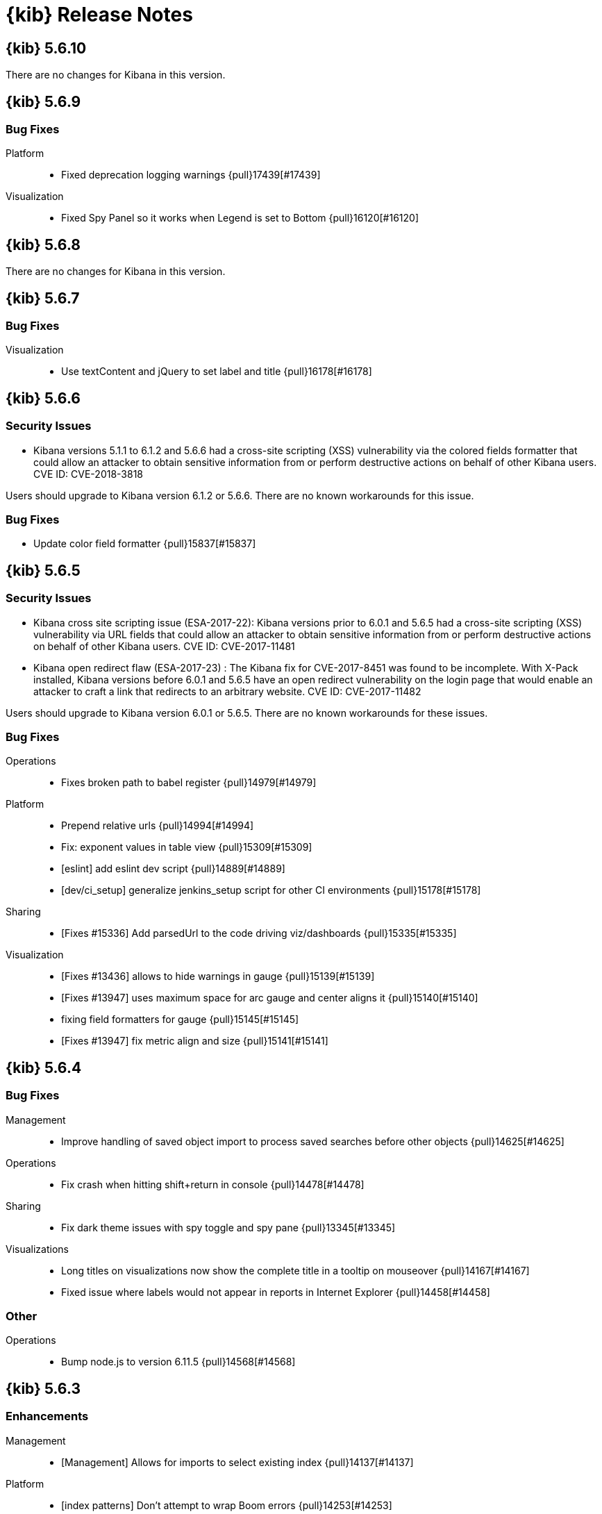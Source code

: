 [[release-notes]]
= {kib} Release Notes

[partintro]
--
// To add a release, copy and paste the template text
// and add a link to the new section. Note that release subheads must
// be floated and sections cannot be empty.

// Use these for links to issue and pulls. Note issues and pulls redirect one to
// each other on Github, so don't worry too much on using the right prefix.
:issue: https://github.com/elastic/kibana/issues/
:pull: https://github.com/elastic/kibana/pull/

This section summarizes the changes in each release.

* <<release-notes-5.6.10>>
* <<release-notes-5.6.9>>
* <<release-notes-5.6.8>>
* <<release-notes-5.6.7>>
* <<release-notes-5.6.6>>
* <<release-notes-5.6.5>>
* <<release-notes-5.6.4>>
* <<release-notes-5.6.3>>
* <<release-notes-5.6.2>>
* <<release-notes-5.6.1>>
* <<release-notes-5.6.0>>
* <<release-notes-5.5.3>>
* <<release-notes-5.5.2>>
* <<release-notes-5.5.1>>
* <<release-notes-5.5.0>>
* <<release-notes-5.4.3>>
* <<release-notes-5.4.2>>
* <<release-notes-5.4.1>>
* <<release-notes-5.4.0>>
* <<release-notes-5.3.3>>
* <<release-notes-5.3.2>>
* <<release-notes-5.3.1>>
* <<release-notes-5.3.0>>
* <<release-notes-5.2.2>>
* <<release-notes-5.2.1>>
* <<release-notes-5.2.0>>
* <<release-notes-5.1.2>>
* <<release-notes-5.1.1>>
* <<release-notes-5.1.0>>
* <<release-notes-5.0.2>>
* <<release-notes-5.0.1>>
* <<release-notes-5.0.0>>

--

////
// To add a release, copy and paste the following text,  uncomment the relevant
// sections, and add a link to the new section in the list of releases at the
// top of the page. Note that release subheads must be floated and sections
// cannot be empty.
// TEMPLATE:

// [[release-notes-n.n.n]]
// == {kib} n.n.n

//[float]
//[[breaking-n.n.n]]
//=== Breaking Changes

//[float]
//=== Breaking Java Changes

//[float]
//=== Deprecations

//[float]
//=== New Features

//[float]
//=== Enhancements

//[float]
//=== Bug Fixes

//[float]
//=== Regressions

//[float]
//=== Known Issues
////

[[release-notes-5.6.10]]
== {kib} 5.6.10

There are no changes for Kibana in this version.

//[float]
//[[breaking-5.6.8]]
//=== Breaking Changes

//[float]
//=== Breaking Java Changes

//[float]
//=== Deprecations

//[float]
//=== New Features

//[float]
//=== Enhancements

//[float]
//=== Bug Fixes

//[float]
//=== Regressions

//[float]
//=== Known Issues


[[release-notes-5.6.9]]
== {kib} 5.6.9

//[float]
//[[breaking-5.6.9]]
//=== Breaking Changes

//[float]
//=== Breaking Java Changes

//[float]
//=== Deprecations

//[float]
//=== New Features

//[float]
//=== Enhancements

[float]
=== Bug Fixes

Platform::
* Fixed deprecation logging warnings {pull}17439[#17439]

Visualization::
* Fixed Spy Panel so it works when Legend is set to Bottom {pull}16120[#16120]

//[float]
//=== Regressions

//[float]
//=== Known Issues

[[release-notes-5.6.8]]
== {kib} 5.6.8

There are no changes for Kibana in this version.

//[float]
//[[breaking-5.6.8]]
//=== Breaking Changes

//[float]
//=== Breaking Java Changes

//[float]
//=== Deprecations

//[float]
//=== New Features

//[float]
//=== Enhancements

//[float]
//=== Bug Fixes

//[float]
//=== Regressions

//[float]
//=== Known Issues

[[release-notes-5.6.7]]
== {kib} 5.6.7

//[float]
//[[breaking-5.6.7]]
//=== Breaking Changes

//[float]
//=== Breaking Java Changes

//[float]
//=== Deprecations

//[float]
//=== New Features

//[float]
//=== Enhancements

[float]
=== Bug Fixes

Visualization::
* Use textContent and jQuery to set label and title {pull}16178[#16178]

//[float]
//=== Regressions

//[float]
//=== Known Issues

[[release-notes-5.6.6]]
== {kib} 5.6.6

//[float]
//[[breaking-5.6.6]]
//=== Breaking Changes

//[float]
//=== Breaking Java Changes

//[float]
//=== Deprecations

//[float]
//=== New Features

[float]
[[security-5.6.6]]
=== Security Issues
* Kibana versions 5.1.1 to 6.1.2 and 5.6.6 had a cross-site scripting (XSS) vulnerability via the colored fields formatter that could allow an attacker to obtain sensitive information from or perform destructive actions on behalf of other Kibana users. CVE ID: CVE-2018-3818

Users should upgrade to Kibana version 6.1.2 or 5.6.6. There are no known workarounds for this issue.

//[float]
//=== Enhancements

[float]
=== Bug Fixes

* Update color field formatter {pull}15837[#15837]

//[float]
//=== Regressions

//[float]
//=== Known Issues

[[release-notes-5.6.5]]
== {kib} 5.6.5

//[float]
//[[breaking-5.6.5]]
//=== Breaking Changes

//[float]
//=== Breaking Java Changes

//[float]
//=== Deprecations

//[float]
//=== New Features

[float]
[[security-5.6.5]]
=== Security Issues

* ​Kibana cross site scripting issue (ESA-2017-22): Kibana versions prior to 6.0.1 and 5.6.5 had a cross-site scripting (XSS) vulnerability via URL fields that could allow an attacker to obtain sensitive information from or perform destructive actions on behalf of other Kibana users. CVE ID: CVE-2017-11481
* Kibana open redirect flaw (ESA-2017-23) : The Kibana fix for CVE-2017-8451 was found to be incomplete. With X-Pack installed, Kibana versions before 6.0.1 and 5.6.5 have an open redirect vulnerability on the login page that would enable an attacker to craft a link that redirects to an arbitrary website. CVE ID: CVE-2017-11482

Users should upgrade to Kibana version 6.0.1 or 5.6.5. There are no known workarounds for these issues.

//[float]
//=== Enhancements

[float]
=== Bug Fixes

Operations::
* Fixes broken path to babel register {pull}14979[#14979]

Platform::
* Prepend relative urls {pull}14994[#14994]
* Fix: exponent values in table view {pull}15309[#15309]
* [eslint] add eslint dev script {pull}14889[#14889]
* [dev/ci_setup] generalize jenkins_setup script for other CI environments {pull}15178[#15178]

Sharing::
* [Fixes #15336] Add parsedUrl to the code driving viz/dashboards {pull}15335[#15335]

Visualization::
* [Fixes #13436] allows to hide warnings in gauge {pull}15139[#15139]
* [Fixes #13947] uses maximum space for arc gauge and center aligns it {pull}15140[#15140]
* fixing field formatters for gauge {pull}15145[#15145]
* [Fixes #13947] fix metric align and size {pull}15141[#15141]

//[float]
//=== Regressions

//[float]
//=== Known Issues

[[release-notes-5.6.4]]
== {kib} 5.6.4

//[float]
//[[breaking-5.6.4]]
//=== Breaking Changes

//[float]
//=== Breaking Java Changes

//[float]
//=== Deprecations

//[float]
//=== New Features

//[float]
//=== Enhancements

[float]
=== Bug Fixes

Management::
* Improve handling of saved object import to process saved searches before other objects {pull}14625[#14625]

Operations::
* Fix crash when hitting shift+return in console {pull}14478[#14478]

Sharing::
* Fix dark theme issues with spy toggle and spy pane {pull}13345[#13345]

Visualizations::
* Long titles on visualizations now show the complete title in a tooltip on mouseover {pull}14167[#14167]
* Fixed issue where labels would not appear in reports in Internet Explorer {pull}14458[#14458]

//[float]
//=== Regressions

//[float]
//=== Known Issues

[float]
=== Other

Operations::
* Bump node.js to version 6.11.5 {pull}14568[#14568]

[[release-notes-5.6.3]]
== {kib} 5.6.3

//[float]
//[[breaking-5.6.3]]
//=== Breaking Changes

//[float]
//=== Breaking Java Changes

//[float]
//=== Deprecations

//[float]
//=== New Features

[float]
=== Enhancements

Management::
* [Management] Allows for imports to select existing index {pull}14137[#14137]

Platform::
* [index patterns] Don't attempt to wrap Boom errors {pull}14253[#14253]
* [cli/dev] rely on commander for deduping argv {pull}14181[#14181]

Visualization::
* [TSVB] Remove field_stats calls from 5.6 for TSVB {pull}14152[#14152]

[float]
=== Bug Fixes

Management::
* [Fixes #14350] [Management] [5.6] Fix FF quirk with max width in the import saved object modal {pull}14362[#14362]
* [Fixes #14267] [index patterns] Fallback to id if title does not exist {pull}14302[#14302]

Sharing::
* [Fixes #13455] Avoid a wrapped retry and use exists instead of find, which will take up all the time allotted for the retry if it fails once {pull}13467[#13467]

Visualization::
* Fixes #14171 - Handle boom errors properly for vis data requests {pull}14174[#14174]
* [Fixes #13765] limit wait time for baselayer {pull}14047[#14047]

//[float]
//=== Regressions

//[float]
//=== Known Issues

[[release-notes-5.6.2]]
== {kib} 5.6.2

//[float]
//[[breaking-5.6.2]]
//=== Breaking Changes

//[float]
//=== Breaking Java Changes

//[float]
//=== Deprecations

//[float]
//=== New Features

//[float]
//=== Enhancements

[float]
=== Bug Fixes

Visualization::
* When upgrading metric visualizations from 5.4 to later versions, all style properties are now preserved {pull}13974[#13974]

//[float]
//=== Regressions

//[float]
//=== Known Issues

[[release-notes-5.6.1]]
== {kib} 5.6.1

Important Note::
* The 5.6.1 release of the Elastic Stack has an important fix for an issue
affecting users upgrading with indexes created in Elasticsearch 2.x and earlier
where Kibana becomes unavailable. We recommend that you upgrade to 5.6.1 to
avoid the issue. You can read the details of the problem and about mitigation
if you are already experiencing the issue in this https://discuss.elastic.co/t/upgrade-issue-with-elastic-stack-5-6-0-workaround-option-until-fix-is-available/100595[forum post]. If you are an Elastic Cloud user then Elastic Cloud support is working
to mitigate this issue for you.

//[float]
//[[breaking-5.6.1]]
//=== Breaking Changes

//[float]
//=== Breaking Java Changes

//[float]
//=== Deprecations

//[float]
//=== New Features

//[float]
//=== Enhancements

[float]
=== Bug Fixes

Operations::
* Sets update_all_types when setting mapping {pull}13991[#13991]

Visualization::
* Allow user to select any field for cardinality in filter ratio aggregation for TSVB {pull}13762[#13762]
* [Fix for #13648] [5.6] ensure vector layer combo box displays options {pull}13931[#13931]
  - The combobox for the vector layers in the Region Map Visualizations now correctly displays the available options.

//[float]
//=== Regressions

//[float]
//=== Known Issues

[[release-notes-5.6.0]]
== {kib} 5.6.0

//[float]
//[[breaking-5.6.0]]
//=== Breaking Changes

//[float]
//=== Breaking Java Changes

//[float]
//=== Deprecations

//[float]
//=== New Features

[float]
=== Enhancements

Management::
* Uses SavedObjectsClient for UI Settings {pull}12747[#12747]
* [Management] Provide a way to fetch index pattern titles {pull}13030[#13030]
  - This PR adds another method to the indexPatterns service to fetch index patterns titles. Since the code was nearly identical to how index pattern ids are fetched, I decided to slightly refactor the function to accept a parameter for which property to fetch from the index pattern. I've updated all usages to the new approach.

Operations::
* Saved objects compatibility layer {pull}12648[#12648]
* [Fix for #10779] Support v6 mappings for saved objects import/export {pull}12792[#12792]
* [Fix for #11388] [5.x] Allow running Kibana against the next major version of Elasticsearch {pull}11803[#11803]
* [elasticsearch/migrateConfig] use server.savedObjectsClientFactory() {pull}12767[#12767]
* Adds bulk_get to SavedObjects {pull}12426[#12426]
* Uses SavedObjects API in Courier Saved Object {pull}12407[#12407]
* [elasticsearch] patch mappings that are missing types {pull}12783[#12783]

Platform::
* Use SavedObjectsClient for Courier Index Pattern {pull}12719[#12719]
* Use node instead of webpack config for jest {pull}12974[#12974]
* add api tag to api routes {pull}12948[#12948]
* Move Jest config to json {pull}12402[#12402]
* [Fix for #12669] ES Healthcheck v6 mapping compatibility {pull}12714[#12714]
* Configurable custom response headers for server {pull}13045[#13045]

Sharing::
* Uses SavedObjectsClient for Short URL Lookup {pull}12787[#12787]
* Use saved object client for saved_object_loader find function {pull}12083[#12083]

Visualization::
* Adding ability to configure grid for TSVB {pull}12385[#12385]
* Adding option for controlling if last bucket is dropped for TSVB {pull}12379[#12379]
  - This PR creates an option in "Panel Options" and the metric index pattern override to allow the user to control if the last bucket should be dropped. By default TSVB will drop the last bucket since most of the time it's incomplete. This also changes the method for dropping the last bucket to a more reliable method.
* Fixes #12602 - Change TSVB Fields API to use fieldCaps API {pull}12611[#12611]

[float]
=== Bug Fixes

Dev Tools::
* [Fix for #10677] Keep top line in view when resizing Console to avoid losing user context {pull}13695[#13695]

Discover::
* Fix call to suggestions API to correctly use index pattern title {pull}12917[#12917]
* [Fix for #12745] Handle booleans in filter editor {pull}13406[#13406]
* [Fix for #12416] Fix fixed-scroll on Discover page {pull}13516[#13516]
* [Fix for #12955] Improves dark theme support in the filter editor {pull}13522[#13522]
* [Fix for #13080] Fix blank index pattern selector in Discover {pull}13715[#13715]
* [Fix for #13486] Hide errors due to unsupported _field_stats api {pull}13670[#13670]

Management::
* Remove translations from management section {pull}13049[#13049]

Platform::
* Remove Version Check for Dashboard Import API {pull}12476[#12476]
* Toast Notification should handle connection failed {pull}12609[#12609]
* [Fix for #12933] [chrome/nav/lastUrl] do not track redirect routes {pull}13432[#13432]
  - When you navigate to a URL that Kibana doesn't recognize it tries to be helpful and send you to discover. At the same time it tries to remember the URL you were last using in each app and bring back where you left off when you come back. Unfortunately, these two features recently collided. If you somehow ended up at an unknown URL that looked like the URL for an app other than discover Kibana would get confused and remember the bad URL and immediately redirect you to discover. If you didn't give up right away you would probably try to go back to the app, but since it Kibana is trying to be helpful it would send you right back to the bad URL and then back to discover... Stupid right?! Well, it won't happen anymore!

Sharing::
* [Fix for #12600] Fix search issue on listing page + tests {pull}12618[#12618]
* [Fix for #12627] do not allow registration of undefined indexpatterns in dashboard state {pull}12684[#12684]

Visualization::
* Date histogram axis label not getting updated when time interval changes {pull}12950[#12950]
* Fixes #11721 - Fix bug with axis updating when data format is changed in TSVB {pull}12386[#12386]
  - Axes in the Time Series Visual Builder now correctly update when changing a data formatter.
* [Fix for #12866] Use devicePixelRatio to scale up and down canvas values in TSVB for Tooltip {pull}13565[#13565]
* [Fix for #9530] Don't declare empty properties in Timelion's bool query {pull}9573[#9573]
* [Fix for #11490] fix range agg label on heatmap y axis {pull}12754[#12754]
* [Fix for #12838] fix gauge field formatters {pull}12913[#12913]
  - metric/goal/gauge now correctly respect the fieldFormatters when multiple metrics are defined.
* don't hide metric if show labels is false {pull}13637[#13637]
  - goal/gauge show labels option should only hide the labels not the metric value
* [Fix for #13546] custom value axis title should not be overiden {pull}13639[#13639]
* [Fix for #12856, #13438] Fix/upgrade vis {pull}13659[#13659]
  - fixes issues with upgrading visualizations to 5.4/5.5/5.6
* [Fix for #12623, #13147, #12713] fix metric wrapping and legend {pull}13242[#13242]
  - metric visualization should wrap multiple metrics in multiple lines when horizontal space is not available
* ensure spy panel obscures underlying visualization {pull}12502[#12502]
* [Fix for #13267, #13517] fix available metric aggs {pull}13518[#13518]
* [Fix for #12693] Fixes #12693 - Fixing a spelling error in TSVB {pull}12695[#12695]
* [Fix for #13244] [visualize spy] Pull index title instead of id {pull}13254[#13254]
* [Fix for #13562] gauge/goal should not try to display negative values {pull}13638[#13638]
* [Fix for #13622] fix IE11 vislib error {pull}13830[#13830]
* use new staging server for catalogue manifest {pull}12521[#12521]

//[float]
//=== Regressions

//[float]
//=== Known Issues

[[release-notes-5.5.3]]
== {kib} 5.5.3

//[float]
//[[breaking-5.5.3]]
//=== Breaking Changes

//[float]
//=== Breaking Java Changes

//[float]
//=== Deprecations

//[float]
//=== New Features

//[float]
//=== Enhancements

[float]
=== Bug Fixes

Visualization::
* [Fix for #13622] fix IE11 vislib error {pull}13830[#13830]
* don't hide metric if show labels is false {pull}13637[#13637]
  - goal/gauge show labels option should only hide the labels not the metric value
* [Fix for #12856, #13438] Fix/upgrade vis {pull}13659[#13659]
  - fixes issues with upgrading visualizations to 5.4/5.5/5.6
* [Fix for #12623, #13147, #12713] fix metric wrapping and legend {pull}13242[#13242]
  - metric visualization should wrap multiple metrics in multiple lines when horizontal space is not available
* [Fix for #13267, #13517] fix available metric aggs {pull}13518[#13518]

//[float]
//=== Regressions

//[float]
//=== Known Issues

[[release-notes-5.5.2]]
== {kib} 5.5.2

//[float]
//[[breaking-5.5.2]]
//=== Breaking Changes

//[float]
//=== Breaking Java Changes

//[float]
//=== Deprecations

//[float]
//=== New Features

[float]
[[security-5.5.2]]
=== Security Fixes
.Kibana markdown parser Cross Site Scripting (XSS) error (ESA-2017-16)


Kibana versions prior to 5.5.2 had a cross-site scripting (XSS) vulnerability in the markdown parser that could allow an attacker to obtain sensitive information from or perform destructive actions on behalf of other Kibana users.

Affected Versions: All prior to 5.5.2 and 4.6.6

Solutions and Mitigations:

Users should upgrade to Kibana version 5.5.2 or 4.6.6

.Reporting impersonation error (ESA-2017-17)


The Reporting feature in X-Pack in versions prior to 5.5.2 and standalone Reporting plugin versions versions prior to 2.4.6 had an impersonation vulnerability. A user with the reporting_user role could execute a report with the permissions of another reporting user, possibly gaining access to sensitive data.

Affected Versions: All prior to 5.5.2 and 2.4.6

Solutions and Mitigations:

Reporting users should upgrade to X-Pack version 5.5.2 or Reporting Plugin version 2.4.6. A mitigation for this issue is to remove the reporting_user role from any untrusted users of your Elastic Stack.

CVE ID: CVE-2017-8446

//[float]
//=== Enhancements

[float]
=== Bug Fixes

Discover::
* [Fix for #13365] Truncate long field names in filter editor {pull}13379[#13379]

Management::
* [Fix for #12728] Ensure conflicted fields can be searchable and/or aggregatable {pull}13070[#13070]

Visualization::
* [Fix for #13255] Ensure we are working with data-series to avoid tooltip errors {pull}13266[#13266]
* [Fix for #12724] by default metric should not define color {pull}12993[#12993]
* [Fix for #12391] in percentage mode tooltip should also show percentages {pull}13217[#13217]
  - Tooltips now correctly display the percentage-value in area charts where the Y-Axis is formatted in percentage mode.
* Use the customMetric's formatter for pipeline aggregations {pull}11933[#11933]
* [Fix for #12220] Should only fit on shapes that are part of the result {pull}12881[#12881]
  - When clicking the fit-data button in a Region Map, the map now zooms correctly to the relevant data instead of showing the entire layer.
* [Fix for #12172] Save layer setting in the region map UI {pull}12956[#12956]
  - The layer selection is now preserved in the UI dropdown when saving a Region Map.
* [Fix for #12189] Region map should respect saved center and zoom {pull}12883[#12883]
  - The location of the map is now stored correctly when saving a Region Map.
* [Fix for #12963] Exclude stacktrace from error response of Timelion backend {pull}12973[#12973]
  - the Timelion backend no longer includes the stacktrace as part of the server response. This stacktrace is now logged to the server console.

//[float]
//=== Regressions

[float]
=== Known Issues

.Visualization regression in Internet Explorer 11 causes fatal errors

A bug was introduced in Kibana version 5.5.2, when a user is using Internet Explorer 11
a full-page fatal error occurs when mousing over buckets in a bar or line chart. A
workaround for this issue is to use any of the other supported browsers until a fix is
released.

[[release-notes-5.5.1]]
== {kib} 5.5.1

//[float]
//[[breaking-5.5.1]]
//=== Breaking Changes

//[float]
//=== Breaking Java Changes

//[float]
//=== Deprecations

//[float]
//=== New Features

[float]
[[security-5.5.1]]
=== Security Fixes

Kibana Node.js security flaw ({security-ref}[ESA-2017-14] {pull}12776[#12776])::
The version of Node.js shipped in all versions of Kibana prior to 5.5.1
contains a Denial of Service flaw in it's HashTable random seed. This
flaw could allow a remote attacker to consume resources within Node.js
preventing Kibana from servicing requests.

[float]
=== Enhancements

Visualization::
* Display regionmap attribution {pull}12647[#12647]

[float]
=== Bug Fixes

Design::
* [Fix for #12738] [UI Framework] Update LocalNav layout to fix menu button hover state. {pull}12739[#12739]

Platform::
* Bump node.js to version 6.11.1 {pull}12776[#12776]
* [Fix for #10546] Update regex used to detect  IE for long length warnings {pull}12617[#12617]

Other::
* [Fix for #12692] Make filter editor suggestions opt-in {pull}12710[#12710]
* [Fix for #12627] do not allow registration of undefined indexpatterns in dashboard state {pull}12628[#12628]

Visualization::
* [Fix for #12645] fixing point series chart margins {pull}12663[#12663]
* [Fix for #11954] removing old point series defaults {pull}11958[#11958]

//[float]
//=== Regressions

//[float]
//=== Known Issues

[[release-notes-5.5.0]]
== {kib} 5.5.0

//[float]
//[[breaking-5.5.0]]
//=== Breaking Changes

//[float]
//=== Breaking Java Changes

//[float]
//=== Deprecations

//[float]
//=== New Features

[float]
=== Enhancements

Core::
* [IndexPatterns] Support cross cluster search {pull}11114[#11114]
  - Index Patterns can now point to indices from remote clusters when using Elasticsearch's cross cluster search feature. After setting it up in elasticsearch, just mention the remote cluster alias in the index name like so: remoteCluster:indexName.
* Import / Export API for Dashboards {pull}10858[#10858]
* Disable dynamic/Implement static mappings {pull}10638[#10638]
* Adds an API for managing saved objects {pull}11632[#11632]
* Rely on `kbn-xsrf` header for CSRF protection {pull}12547[#12547]

Dashboard::
* Introduce Clone feature in view mode {pull}10925[#10925]
  - Introducing the ability to easily clone dashboards in view mode.  Just click the new button in the top navigation, and enter in a new dashboard name.
* Update angular-bootstrap DatePicker with UI Framework classes. {pull}11378[#11378]
* Improve Dashboard screen-reader accessibility. {pull}11600[#11600]
* Improve accessibility of the Datepicker. {pull}11753[#11753]
* Add back dashboard descriptions {pull}11552[#11552]
  - In pre 5.0 versions of Kibana, we showed dashboard descriptions in theOpen listing, but the only place to edit or set them was in Saved Object Management. When we first introduced the new listing pages, we took out the dashboard description portion since the UI was pretty poor.  We've now added it back in, along with a more convenient place to add and edit the description for each dashboard.
* Hide the second toast when adding a new visualization straight from dashboard {pull}11621[#11621]
  - Previously using the Add new visualization button straight from dashboard caused two notifications to appear - one for successfully saving the visualization and one for successfully adding the visualization to the dashboard.  Two were unnecessary and since our notifications move elements around, we will now only show the notification about successfully saving the visualization.
* In case of a save error, use notify.error, not a full screen fatal page {pull}12381[#12381]

Design::
* Adding a warning button and making the notifier use it for warnings {pull}11829[#11829]
* [UI Framework] Apply elastic.co look and feel to UI Framework docs site. {pull}11174[#11174]
* [UI Framework] Add support for selects and secondary inputs to LocalNavSearch component of UI Framework. {pull}11287[#11287]
* [UI Framework] Add example of disabled kuiSelect. {pull}11345[#11345]
* [UI Framework] Add support for dark theme links. {pull}11344[#11344]
* [UI Framework] Add AssistedInput. {pull}11343[#11343]
* [UI Framework] Add kuiButton--fullWidth kuiButton--small, and kuiButtonGroup--fullWidth modifiers. {pull}11365[#11365]
* [UI Framework] Vertical align children in a FieldGroup. {pull}11374[#11374]
* [UI Framework] Make CardGroup split apart by default. Add kuiCardGroup--united modifier. {pull}11580[#11580]
* [UI Framework] Add Elastic logo to UI Framework doc site. {pull}11686[#11686]
* [UI Framework] Improve UI Framework Home Page and 404 Page. {pull}11715[#11715]
* [UI Framework] Display React logo next to React components in the nav. {pull}11746[#11746]
* [UI Framework] Wrap Cards within a non-united CardGroup. {pull}11704[#11704]
* [UI Framework] Update CardGroup component example to exhibit stacking on smaller screens. {pull}11751[#11751]
* [UI Framework] Add KuiKeyboardAccessible component to UI Framework. {pull}11743[#11743]
* [UI Framework] Add isInvalid states for TextInput, TextArea, and SearchInput components. {pull}11995[#11995]
* Add small text input to UI framework {pull}11354[#11354]
* Adding table_info component {pull}11778[#11778]
* [UI Framework] Add KuiInfoButton component {pull}11811[#11811]
* [UI Framework] Allow kuiLocalNavRow to expand vertically if the content wraps. {pull}12606[#12606]

Dev Tools::
* Improve Console screen-reader accessibility. {pull}11602[#11602]
* Adding autocomplete rules for reindex API to Console {pull}10150[#10150]

Discover::
* [context view] Apply filters to the context query {pull}11466[#11466]
  - This adds the ability to display a filter bar in the Context view and to apply those filters to the queries. It also modifies the link from the Discover view to the Context view to copy the currently defined filters when switching. New filters can be added from within the Context view using the icons in the expanded detail rows.
* Filter editors {pull}11375[#11375]
  - We've added more helpful input controls for editing filters. When you edit a filter, you'll get drop-downs and text boxes with suggestions from your data instead of just a JSON editor. We've also added the ability to add custom filters without having to click on a visualization.
* Improve Discover screen-reader accessibility: {pull}11598[#11598]
* Make Discover field chooser items keyboard accessible. {pull}11591[#11591]
* Make Discover table keyboard accessible. {pull}11604[#11604]
* Improve Filter Editor UI {pull}12161[#12161]
* Add Lucene query syntax help {pull}10928[#10928]
* 11851 a11y discover field chooser headers (rebased version) {pull}12211[#12211]

Management::
* Update Settings page with UI Framework components. {pull}11272[#11272]
* Improve Management screen-reader accessibility. {pull}11601[#11601]
* [Index pattern creation] Move the error message to below the input field {pull}11801[#11801]
* Removes the "Index contains time-based events" checkbox {pull}11409[#11409]

Visualize::
* Gauge Chart {pull}10336[#10336]
  - The gauge and goals charts are two new visualization types that allow people to track a metric and display the in context of a set of reference values. Gauges are useful to indicate how a metric compares to a range of threshold values, for example, to show whether a server load is within a normal range or instead has reach critical capacity. Goal visualizations are similar, but are primarily used to indicate how far a metric is removed from a certain target value.
* Region Map {pull}10937[#10937]
  - Kibana now has the Region Map Visualization. These are thematic maps in which boundary vector shapes are colored using a gradient, with higher intensity colors indicating larger values and lower intensity colors indicating smaller values. These are also known as choropleth maps. In order to color these layers, users specify a terms aggregation that matches a field in the vector layer. Kibana offers two vector layers by default; one for countries of the world and one for US Shapes. Users can also bring in their own vector layers by configuring the Kibana-configuration file to point to any GeoJson file that is hosted on a CORS-enabled server.
* Update illegible vis type icons with legible ones. {pull}11317[#11317]
* Improve Visualize screen-reader accessibility. {pull}11599[#11599]
* Improve Visualize sidebar accessibility. {pull}11754[#11754]
* [Fix for #11415] Add new config option to control the amount of items in listing pages {pull}11674[#11674]
* Adding label templates to legend keys for TSVB {pull}11266[#11266]
* Static Series for Time Series Visual Builder {pull}11496[#11496]
* Show bucket size for Time Series Visual Builder on X-Axis {pull}11639[#11639]
* Removing the auto-apply feature from Time Series Visual Builder {pull}11460[#11460]
* Add Help Text to Painless Script for Time Series Visual Builder {pull}11936[#11936]
* using ui-select for field selection in visualize {pull}10998[#10998]
* Add support for timelion:min_interval {pull}11476[#11476]
* Add .aggregate() function to timelion {pull}11556[#11556]
* Add support for date math in Timelion's .movingaverage() {pull}11555[#11555]
* Call out latitude/longitue in map tooltip {pull}11718[#11718]

[float]
=== Bug Fixes

Design::
* [UI Framework] Fix appearance of some form components in Firefox {pull}11589[#11589]
* [UI Framework] Fix some flexbox errors with the UI Framework docs. {pull}11719[#11719]
* [UI Framework] Update Notice sandbox to use correct classes. {pull}11869[#11869]
* [UI Framework] Fix bug with UI Framework background height not expanding to fit content. {pull}11880[#11880]
* [UI Framework] Fix appearance of united CardGroup. {pull}12132[#12132]
* Fix visualize sort icon bug {pull}11568[#11568]
  - A recent refactor cause the sort icons in the visualize landing page to disappear.
* [UI Framework] Fix React Warning in Demo Site {pull}11822[#11822]

Dashboard::
* [Fix for #10128] Adding an app for redirects when storing state in session storage {pull}10822[#10822]
* [Fix for #9747] Don't kill an entire dashboard because of one bad request {pull}11337[#11337]
  - Previously if a visualization caused a request error to be thrown, the entire dashboard would fail to load. We changed that so now the rest of the visualizations will continue to load successfully, helping you narrow down which visualizations the errors are coming from.
* [Fix for #11090] Fix bug in dashboard Add panel pager where it always said `x of x` {pull}11617[#11617]
  - There were a few places where the pager text would always say 'x of x' - the first number was always equal to the second. This fixes that and uses a style closer to the listing page pager style.
* [Fix for #11681] Fix modals in react {pull}11714[#11714]
* [Fix for #10588] Fix firefox scroll issue {pull}12031[#12031]
  - We fixed an issue that prevented scrolling inside panels that are too long, when using the Firefox browser.
* [Fix for #11078] Preserve the saved vis url when using the add new vis link from dashboard {pull}11932[#11932]
  - Previously using the Add new visualization link failed to set the correct last visited link for the app, so that navigating back to visualize would show you the same visualization, with the same title, but in an unsaved state. This could lead to confusion, as the only way to tell that you aren't modifying the visualization you just created is by looking at the url.  If you attempted to modify and save, you would get a duplicate title warning.  Now, you will correctly modify the existing visualization and the save will work seamlessly.
* [Fix for #12177] Remove encoding dashboard listing links {pull}12195[#12195]

Dev Tools::
* minimum_number_should_match was deprecated {pull}11316[#11316]

Discover::
* Create CollapseButton component class to standardize appearance of this button. {pull}11462[#11462]
* [Fix for #12061] [Discover] Hide the whole filter div instead of just the icons {pull}11819[#11819]
* [Fix for #12124] [context view] Fix courier exception handling {pull}12144[#12144]
* [Fix for #11483] Remove the _source field toggle button which was accidentally reinstated {pull}11485[#11485]
* [Fix for #10653] Migrate deprecated match query syntax {pull}11554[#11554]
* [Fix for #12248] Fix filter bar appearing above other elements {pull}12480[#12480]

Management::
* [Fix for #12308] Adding an explicit larger max-width for advanced settings actions {pull}12311[#12311]
* Fix documentation links on scripted field creation page {pull}11912[#11912]
* [Fix for #11663] Fix default time field selection {pull}11664[#11664]
* [indexPatterns] update field in place {pull}11966[#11966]

Visualize::
* Discover and visualization set appStatus.dirty before saving new {pull}11156[#11156]
* Fix suggestions in Timelion Visualization. {pull}11638[#11638]
* Refine behavior of spy panel in Discover, Visualize, and Dashboard {pull}12353[#12353]
* Fixing the fields for the numbers for percentile aggs for Time Series Visual Builder {pull}11169[#11169]
* [Fix for #11289] Fixes #11289 - Change top_n to not use split colors for TSVB {pull}11342[#11342]
* [Fix for #11232] Fixes #11232 - Add option for panel and global filters to annotations for TSVB {pull}11260[#11260]
* [Fix for #11763] Fixes error in Percentile for Time Series Visual Builder {pull}11772[#11772]
* Fix dirty checking for changes to Time Series Visual Builder {pull}12114[#12114]
* [Fix for #8678] Don't prevent filterable rows from being filterable {pull}11628[#11628]
  - Data tables using the "Filters" aggregation now allow you to click on a row to create a filter.
* [Fix for #11488] Tooltip gets cutoff when tooltip is larger than chart container {pull}11769[#11769]
* [Fix for #10473] area chart should render even with single data point {pull}12057[#12057]
* [Fix for #10328] vislib container too small error message {pull}11951[#11951]
* [Fix for #11874] Fix timelion doc page persistence {pull}11962[#11962]
* [metricVis] Add support for html field formatters {pull}11008[#11008]
* [Fix for #11947] Fix tag cloud resize issue when panel is minimized from full screen mode {pull}12002[#12002]
  - Fixes a bug when using panel full screen mode with a tag cloud. Upon minimization, the tag cloud was not resized correctly.
* [Fix for #11575] disable save button if visualization is dirty {pull}11576[#11576]
* heatNormalizeData is true/false, not a float {pull}11799[#11799]
* [Fix for #9343] [discover/aggSize] define config in defaults {pull}11818[#11818]
* fix typo {pull}12297[#12297]
* [Fix for #8341] Ensure no scroll-bar pops up inside timelion viz {pull}12298[#12298]
* [Fix for #12187] Do not normalize keys when joining results to region map {pull}12371[#12371]
* change manifest service url to new production server url {pull}12383[#12383]
* [Fix for #11954] removing old point series defaults {pull}11958[#11958]
* [Fix for #12082] Revert "disable save button if visualization is dirty (#11576)" {pull}12152[#12152]
* [Fix for #12490] fixes gauge chart width calculation {pull}12499[#12499]
* [Fix for #12535] fixing labels in heatmap {pull}12537[#12537]
* [Fix for #12601] goal-type should be discoverable {pull}12603[#12603]

//[float]
//=== Regressions

//[float]
//=== Known Issues

[[release-notes-5.4.3]]
== {kib} 5.4.3

//[float]
//[[breaking-5.4.3]]
//=== Breaking Changes

//[float]
//=== Breaking Java Changes

//[float]
//=== Deprecations

//[float]
//=== New Features

[float]
=== Enhancements

Core::
* [licenses] Bump ua-parser-js override {pull}12474[#12474]

[float]
=== Bug Fixes

Visualize::
* [Fix for #10328] vislib container too small error message {pull}11951[#11951]
* [Fix for #8341] Ensure no scroll-bar pops up inside timelion viz {pull}12298[#12298]
* [Fix for #11954] removing old point series defaults {pull}11958[#11958]

//[float]
//=== Regressions

//[float]
//=== Known Issues

[[release-notes-5.4.2]]
== {kib} 5.4.2

//[float]
//[[breaking-5.4.2]]
//=== Breaking Changes

//[float]
//=== Breaking Java Changes

//[float]
//=== Deprecations

//[float]
//=== New Features

//[float]
//=== Enhancements

[float]
=== Bug Fixes

Dashboard::
* [Fix for #12121] Update dashboard based on url changes {pull}12123[#12123]
  - We fixed a bug where certain modifications made directly to the dashboard url, such as changing panel sizes and modifying the query, failed to update dashboard without a hard refresh.

Discover::
* [Fix for #11925] [context view] Use _doc for tie-breaking instead of _uid {pull}12096[#12096]
  - To avoid filling up Elasticsearch's fielddata cache by sorting on the _uid field in the context view, the field _doc is now used as a tiebreaker by default. The field to be used can now be configured using the context:tieBreakingFields advanced setting.

Visualize::
* [Fix for #11982] Fixed point series label ids {pull}12065[#12065]
* [Fix for #12000] Hid the last bucket error when switching from parent pipeline agg {pull}12066[#12066]

//[float]
//=== Regressions

//[float]
//=== Known Issues

[[release-notes-5.4.1]]
== {kib} 5.4.1

//[float]
//[[breaking-5.4.1]]
//=== Breaking Changes

//[float]
//=== Breaking Java Changes

//[float]
//=== Deprecations

//[float]
//=== New Features

//[float]
//=== Enhancements

[float]
[[security-5.4.1]]
=== Security Fixes

The time series visual builder that was released in 5.4.0 is vulnerable to
a cross-site scripting attack (XSS), where a malicious user could embed
HTML into markdown documents that could result in JavaScript being
executed in other users' browsers. This could be abused to steal sensitive
information or to perform destructive actions on behalf of other users.
5.4.1 fixes this vulnerability by no longer allowing HTML in markdown documents. +
{security}[ESA-2017-07] ({pull}11770[#11770])

Beginning in Kibana 5.3.0, the discovery app in Kibana is vulnerable to an
cross-site scripting attack (XSS) that would allow an attacker to inject
JavaScript into other user's browsers via Elasticsearch documents. This was
made possible by the field formatters plugin API and how it handled
compiling of template values in the discover doc table.
Versions 5.3.3 and 5.4.1 include a fix for this vulnerability
by changing the binding and compilation behavior for field formatters.
Thanks to Thomas Gøytil for reporting this issue. +
{security}[ESA-2017-08] ({pull}11911[#11911])

[float]
=== Bug Fixes

Core::
* Formatted output is now non-bindable {pull}11911[#11911]

Dashboard::
* Fix a bug that prevented the dashboard from loading if any visualizations on the dashboard could not be found {pull}11324[#11324]
  - A bug was introduced in 5.2 where if a visualization on a dashboard could not be found, it would throw an error and prevent the entire dashboard from loading. We've fixed this so the rest of your dashboard will continue to load and function properly.

Dev Tools::
* [console] Properly check for existence of deprecated console configs {pull}11670[#11670]
* [console] If using an https agent, set rejectUnauthorized in the agent {pull}11700[#11700]

Discover::
* Show long index pattern names in selector {pull}11907[#11907]
* Add ignore_unmapped to geo filters to prevent exceptions {pull}11461[#11461]
* Only use day, month, year provided by datepicker {pull}11773[#11773]

Management::
* Report shard failures in the field_capabilities response {pull}11450[#11450]
  - The Kibana field_capabilities API will now include any shard failures in its response so that the user is notified when an error has occurred while creating an index pattern or refreshing a pattern's fields.
* Prevent refresh fields error from breaking index patterns management page {pull}11885[#11885]

Visualize::
* Fix spelling in time series visual builder {pull}11212[#11212]
* Fix missing icons in Visualize listing. {pull}11243[#11243]
  - When we implemented the new Visualization Wizard UI, we switched from using font icons to SVG images to represent each visualization type. However, we forgot to update the Visualize landing page table to use these SVG images.
* Fix missing border of PaginatedTable rows in Firefox {pull}11452[#11452]
  - When we added the ability to select filters from within a table, we applied relative positioning to the table rows. This isn't supported in Firefox, and had some odd visual results.
* Return Boom errors directly to the browser for Time Series Visual Builder {pull}11656[#11656]
* Fixing heatmap black squares {pull}11489[#11489]
* Fix duplicate chart title {pull}11594[#11594]
* Should not throw error when fitting on empty data. {pull}11620[#11620]
* fix zoom settings {pull}11707[#11707]
* geo_centroid should not be available as a metric {pull}11630[#11630]
* Disable scroll zooming on the map. {pull}11825[#11825]
* Remove HTML support from Markdown for Time Series Visual Builder {pull}11770[#11770]

//[float]
//=== Regressions

//[float]
//=== Known Issues

[[release-notes-5.4.0]]
== {kib} 5.4.0

//[float]
//[[breaking-5.4.0]]
//=== Breaking Changes

//[float]
//=== Breaking Java Changes

//[float]
//=== Deprecations

//[float]
//=== New Features

[float]
=== Enhancements

Core::
* Kibana Globalization - Phase 1 {pull}7545[#7545] - community contribution by @hickeyma
* Kibana Globalization - Phase 2 {pull}8766[#8766] - community contribution by @hickeyma
* Navbarextensions improvements {pull}9871[#9871] - community contribution by @scampi

CLI::
* Replaces zip library and additional performance improvements {pull}11145[#11145]
* Make dirs in correct location {pull}11188[#11188]

Dashboard::
* Warn if the title is a duplicate {pull}10321[#10321]
* Introducing view and edit modes {pull}10585[#10585]

Dev Tools::
* Replace zeroclipboard with native copy {pull}10639[#10639]
* Console support for HEAD requests {pull}10611[#10611]

Discover::
* Introduce autocompleting input as index pattern selector {pull}10144[#10144]
* Do not expand index patterns by default {pull}11155[#11155]
* When a date is selected in absolute mode, set to start/end of day {pull}10433[#10433]
* Add link to switch to a view of an entrys surrounding documents {pull}9198[#9198]

Management::
* Indexed fields type filter {pull}10708[#10708] - community contribution by @coverslide
* Update Index Pattern header to use UI Framework components. {pull}10390[#10390]

Timepicker::
* Add Set To Now button to from field in absolute mode {pull}10985[#10985]
* Allow setting a custom to interval in relative mode {pull}10990[#10990]

Visualize::
* Re-implement Visualize Wizard using Gallery component for selecting visualization type {pull}10972[#10972]
* Highlight area chart when hovered {pull}10460[#10460] - community contribution by @coverslide
* Add percent tick formatter to Timelion {pull}10917[#10917]
* Add advanced display options for Line, Bar, and Area Charts, such as overlaying multiple chart types, supporting horizontal layouts, and styling of axes and gridlines {pull}9642[#9642]
* Add geocentroid support to Kibana. {pull}10871[#10871]
* Add support for parent and sibling pipeline aggregations {pull}10070[#10070], {pull}10020[#10020], {pull}10033[#10033]
* Add the Time Series Visual Builder UI {pull}9725[#9725]
* Use unit formatters for y-axis labels in Timelion {pull}9065[#9065]
* You can now zoom out to level 0 for WMS services {pull}11399[#11399]

Miscellaneous::
* Add shard allocation plugin {pull}10482[#10482]
* adds missing editor param to vis-options {pull}10564[#10564]
* Apply kui framework styles to single doc view {pull}10200[#10200]
* babel 6 upgrade {pull}9702[#9702] - community contribution by @coverslide
* Bump jquery from 2.1.4 -> 2.2.4 (latest in 2.x line) {pull}10950[#10950]
* Bump makelogs to 3.2.3 {pull}10510[#10510]
* do not use the jquery submit method since it makes a page reload and  {pull}11100[#11100] - community contribution by @scampi
* Don't add $$hashKey to filter objects {pull}11064[#11064]

[float]
=== Bug Fixes

Core::
* [Fix for #10129] only check for url overflows when not hashing states {pull}10878[#10878]
* [Fix for #10558 and #10255] Improve the design of the Tab components focused and selected states. {pull}10560[#10560]
* [Fix for #10656] Rename Side Nav Link title and href attributes to label and url. Now hovering over a navigation item in the Side Nav wont display a browser tooltip. {pull}10660[#10660]
* [Fix for #3430, #7505] Update document table when auto refresh contains document updates {pull}10385[#10385]
* [Fix for #8449] ensure that multi.allow_explicit_index=true {pull}10855[#10855]
* Fix focus states of Buttons inside of the ToolBar. Now these buttons display the correct focus state. {pull}11129[#11129]
* Fix incorrect background-color when Basic Button in ToolBar was in a hover state. {pull}10772[#10772]
* Force kuiLink to have cursor: pointer, even if there's no href. Now the cursor will behave correctly when hovering over a link. {pull}10625[#10625]
* Fix visual bugs with SavedObjectFinder UI. Replaces visually broken search input with the SearchInput component from the UI Framework. {pull}11029[#11029]

Dashboard::
* [Fix for #10121] Absolute time selection is now preserved when opening a dashboard  {pull}10152[#10152]
* [Fix part of #8633] Add info notifications when adding visualizations or searches to the dashboard {pull}10310[#10310]
* [Fix for #4161] where the pager in a saved search would indicate the wrong number of total items {pull}10827[#10827]

Dev Tools::
* [Fix for #10241] Add _open and _close autosuggestions for indices in console {pull}10614[#10614] - community contribution by @coverslide

Discover::
* [Fix for #10233] Fix issue where selected columns would persist when creating a new search {pull}10357[#10357]
* [Fix for #6295, #10351] Fix interval drop-down for date histogram in discover {pull}10384[#10384]
* [Fix for #5684] Allow sorting and filtering on _type field {pull}10254[#10254]

Management::
* [Fix for #4040] Use better logic for detecting non-default values {pull}11036[#11036]
* [Fix for #5694, #6789, #7404, #7667, #8682, #9116, #9624 in Saved Object Importing] Fix the myriad problems with saved object importing related to order, errors, and formatting {pull}10521[#10521] {pull}10663[#10663] {pull}10666[#10666] {pull}10740[#10740] {pull}10788[#10788] {pull}11059[#11059]
* [Fix for #5826] where an error is displayed when saving a new scripted field {pull}10820[#10820]
* [Fix for #8682] Prompt about overwriting existing saved objects {pull}10663[#10663]
* [Fix for #9678] Breadcrumb urls in management flow {pull}10084[#10084] - community contribution by @coverslide

Visualize::
* [Fix for #10202] Format the totals row correctly {pull}10414[#10414] - community contribution by @trevan
* [Fix for #10294] fixing heatmap rotate checkbox {pull}10333[#10333]
* [Fix for #10296] fixing heatmap labels to use field formatters {pull}10334[#10334]
* [Fix for #10419] Tooltip no longer flickers on heatmaps 10467[#10467] - community contribution by @coverslide
* [Fix for #10423] Correctly clean up the tooltip when removing a filter {pull}11146[#11146] - community contribution by @scampi
* [Fix for #10476] Ensure Timelion charts do not go blank or continually flash {pull}10486[#10486]
* [Fix for #10508] Use field formatters for heatmap legend {pull}10529[#10529]
* [Fix for #6605] fixing pie chart tooltip custom label bug {pull}10219[#10219]
* [Fix for #9156] fixes error with saving hidden metrics {pull}10220[#10220]
* [Fix for #9492] Do not generate unnecessary requests to Elasticsearch {pull}9658[#9658] - community contribution by @nreese

Miscellaneous::
* Fixes URL image formatters when using a basePath {pull}11082[#11082]
* Indicate if index is time-based or not {pull}10790[#10790]

//[float]
//=== Regressions

//[float]
//=== Known Issues

[[release-notes-5.3.3]]
== {kib} 5.3.3

//[float]
//[[breaking-5.3.3]]
//=== Breaking Changes

//[float]
//=== Breaking Java Changes

//[float]
//=== Deprecations

//[float]
//=== New Features

//[float]
//=== Enhancements

[float]
[[security-5.3.3]]
=== Security Fixes

Beginning in Kibana 5.3.0, the discovery app in Kibana is vulnerable to an
cross-site scripting attack (XSS) that would allow an attacker to inject
JavaScript into other user's browsers via Elasticsearch documents. This was
made possible by the field formatters plugin API and how it handled
compiling of template values in the discover doc table.
Versions 5.3.3 and 5.4.1 include a fix for this vulnerability
by changing the binding and compilation behavior for field formatters.
Thanks to Thomas Gøytil for reporting this issue. +
{security}[ESA-2017-08] ({pull}11911[#11911])

[float]
=== Bug Fixes

Core::
* Formatted output is now non-bindable {pull}11911[#11911]

//[float]
//=== Regressions

//[float]
//=== Known Issues

[[release-notes-5.3.2]]
== {kib} 5.3.2

Version 5.3.2 of the Elastic Stack doesn't have any changes for Kibana.

//[float]
//[[breaking-5.3.2]]
//=== Breaking Changes

//[float]
//=== Breaking Java Changes

//[float]
//=== Deprecations

//[float]
//=== New Features

//[float]
//=== Enhancements

//[float]
//=== Bug Fixes

//[float]
//=== Regressions

//[float]
//=== Known Issues

[[release-notes-5.3.1]]
== {kib} 5.3.1

//[float]
//[[breaking-5.3.1]]
//=== Breaking Changes

//[float]
//=== Breaking Java Changes

//[float]
//=== Deprecations

//[float]
//=== New Features

//[float]
//=== Enhancements

[float]
=== Bug Fixes

Dashboard::
* Dashboards no longer trigger an error when top hits aggregations are present with no matching data {issue}10905[#10905]
* Fixed regression where certain unsaved dashboard links, including links to a dashboard in edit mode, no longer worked {pull}11062[#11062]

Management::
* Saved object import will no longer occasionally fail due to visualizations being imported before searches {pull}10740[#10740]
* Improved error messages when no indices match the default index pattern {pull}10788[#10788]

Timepicker::
* Time ranges no longer overlap when using the time based navigation controls  {pull}11131[#11131]

//[float]
//=== Regressions

//[float]
//=== Known Issues

[[release-notes-5.3.0]]
== {kib} 5.3.0

//[float]
//[[breaking-5.3.0]]
//=== Breaking Changes

//[float]
//=== Breaking Java Changes

[float]
=== Deprecations

Server::
* Multiple SSL configurations have been renamed and will now trigger a deprecation notice in logs. The old configurations will continue to work until 6.0. {pull}9823[#9823]

//[float]
//=== New Features

[float]
=== Enhancements

Core::
* Native confirmation modals have been replaced by more flexible and aesthetically pleasing custom modals {pull}9859[#9859]

Dev Tools::
* Deprecation headers from Elasticsearch are now rendered above responses in Console {pull}9874[#9874]
* Add content-type when using copy-as-curl feature in Console {pull}10086[#10086]
* Adding autocomplete rules for ingest APIs for Console {pull}10098[#10098]
* Set multi-line json content type to application/x-ndjson for requests through Console {pull}10201[#10201]

Dashboard::
* Improved Dashboard landing page {pull}10003[#10003]
* Reduced number of clicks necessary to add a visualization to a dashboard {issue}9554[#9554]
* Ability to temporarily expand a visualization to the size of the full dashboard {pull}9666[#9666]
* Improved performance on dashboard by making fewer HTTP requests and caching some of the results {pull}10081[#10081]

Discover::
* Improve highlighting by using highlight_query with all_fields enabled {pull}9671[#9671]
* Click to filter values directly from doc tables {pull}9989[#9989]

Management::
* Default index pattern is now configurable in Advanced Settings {pull}6453[#6453]
* Improved usability of index pattern creation form {pull}9991[#9991]
* Title fields now appear at the top of saved object forms {pull}9992[#9992]
* Scroll-to-top link at the bottom of certain paginated tables {pull}9997[#9997]

Server::
* Support for configuring SSL key passphrases, certificate authorities, supported protocols, and cipher suites {pull}9823[#9823]

Timepicker::
* Ability to step forward or backward in time via timepicker controls {pull}9253[#9253]
* Close timepicker when a filter/interval is selected {pull}9618[#9618]

Visualize::
* Improved Visualize landing page {pull}9605[#9605]
* Support for top_hits metric aggregation {pull}7302[#7302]

[float]
=== Bug Fixes

CLI::
* Offline plugin install on Windows now properly supports 3 slashes {pull}10083[#10083]

Dashboard::
* Doc tables are now scrollable again in FireFox {pull}10592[#10592]

Discover::
* Fix highlight config so it doesn't require a refresh to apply {pull}10346[#10346]
* Empty lines in saved search now has proper background color on dark theme {pull}10167[#10167]
* Clicking fields with periods in the data no longer triggers an error in Discover {pull}9825[#9825]
* Existing filters are now updated when negated via data tables {pull}10778[#10778]

Management::
* Unknown types are now handled more gracefully when importing saved objects {pull}10666[#10666]
* Auto-filtering of fields in index pattern no longer has false-misses in certain circumstances {pull}10089[#10089]
* Blank rows no longer appear at the bottom of index pattern tables {pull}9814[#9814]

Visualize::
* Tooltip is properly hidden when "show tooltip" checkbox is selected on tilemaps {pull}10260[#10260]
* Selecting median metric no longer clears order-by {pull}9787[#9787]
* 0 (zero) is now properly allowed for minimum Y-Axis extent {pull}10528[#10528]

//[float]
//=== Regressions

//[float]
//=== Known Issues

[[release-notes-5.2.2]]
== {kib} 5.2.2

//[float]
//[[breaking-5.2.2]]
//=== Breaking Changes

//[float]
//=== Breaking Java Changes

//[float]
//=== Deprecations

//[float]
//=== New Features

//[float]
//=== Enhancements

[float]
=== Bug Fixes

Build::
* Kibana builds now include a NOTICE file {issue}9652[#9652]

Console::
* Literal strings in JSON editor are now more clearly identifiable {pull}10244[#10244]

Management::
* Attempting to import a missing type now results in a warning {pull}10521[#10521]

Visualize::
* Fixed regression where include and exclude patterns triggered an error {issue}10153[#10153]
* Fixed regression where grouped bar charts did not properly scale down their y-axis {issue}10295[#10295]

//[float]
//=== Regressions

//[float]
//=== Known Issues

[[release-notes-5.2.1]]
== {kib} 5.2.1

//[float]
//[[breaking-5.2.1]]
//=== Breaking Changes

//[float]
//=== Breaking Java Changes

//[float]
//=== Deprecations

//[float]
//=== New Features

//[float]
//=== Enhancements

[float]
[[security-5.2.1]]
=== Security Fixes

When previous versions of Kibana 5 are configured for SSL client access, file
descriptors will fail to be cleaned up after certain requests and will
accumulate over time until the process crashes. Requests that are canceled
before data is sent can also crash the process. +
{security-ref}[ESA-2017-02] ({pull}10225[#10225])

[float]
=== Bug Fixes

Core::
* Bump Node.js to version 6.9.5. This was a low severity security release for Node.js, which has minimal impact to Kibana, but is still worth upgrading. {pull}10135[#10135]

Discover::
* Prevented a background action that was causing unnecessary CPU cycles {pull}10036[#10036]

Management::
* Delete button for color formatters no longer overlaps format dropdown {issue}8864[#8864]

Visualize::
* Fixed regression where certain visualizations were being limited to 25 series {issue}10132[#10132]
* Fixed typo on a tag cloud warning message {pull}10092[#10092]
* Fixed a bug where data table visualizations would incorrectly appear empty in certain circumstances {issue}9757[#9757]

//[float]
//=== Regressions

//[float]
//=== Known Issues

[[release-notes-5.2.0]]
== {kib} 5.2.0

//[float]
//[[breaking-5.2.0]]
//=== Breaking Changes

//[float]
//=== Breaking Java Changes

//[float]
//=== Deprecations

//[float]
//=== New Features

[float]
=== Enhancements

Console::
* Scripts can now use proper syntax highlighting {pull}9433[#9433]

Core::
* Support for searching against tribe nodes {pull}9132[#9132]
* Automatically select default index pattern if there is only one {pull}9679[#9679]
* Remove "will be cached for next time" message from loading screen {pull}9383[#9383]

Discover::
* Improved consistency with the sidebar interface {pull}7958[#7958]

Saved Objects::
* Dashboards, visualizations, and saved searches can now be renamed while saving {pull}9087[#9087]
* Improved UI when editing saved objects {pull}9543[#9543]
* Improved UI when viewing saved objects {pull}9535[#9535]

Status::
* Status API now includes the Kibana version and build number {pull}9195[#9195]

Timelion::
* Timelion sheets can now be deleted {pull}9191[#9191]

Visualize::
* Heatmap visualization {pull}9403[#9403]
* Line and area charts now support stepped lines {pull}9425[#9425]
* Tilemap zoom capabilities are now determined automatically when using the default Elastic Tile Service {pull}8630[#8630]

[float]
=== Bug Fixes

Core::
* The Kibana logo in the loading screen now shows properly in IE11 {pull}9921[#9921]
* Browser-specific style overrides are now properly being handled for legacy browsers {pull}9899[#9899]

Dev Tools::
* The link to the Dev Tools app is now hidden when no developer tools are enabled {pull}9489[#9489]

Discover::
* Reduce lag experienced when expanding doc table rows {pull}9326[#9326]

Plugins::
* Calling another API route via .inject() no longer fails due to a missing socket {pull}9332[#9332]

Timelion::
* Specifying yaxis() no longer forces a minimum value of 0 {pull}9428[#9428]
* Improved dark theme support for Timelion axis and legend labels {pull}9422[#9422]

Visualize::
* Metric visualizations now show scrollbars when the value overflows the container {pull}9481[#9481]
* Axis custom extents now support decimal values {pull}9426[#9426]

//[float]
//=== Regressions

//[float]
//=== Known Issues

[[release-notes-5.1.2]]
== {kib} 5.1.2

//[float]
//[[breaking-5.1.2]]
//=== Breaking Changes

//[float]
//=== Breaking Java Changes

//[float]
//=== Deprecations

//[float]
//=== New Features

//[float]
//=== Enhancements

[float]
=== Bug Fixes

Discover::
* Improve spy tab performance on Discover {issue}9464[#9464]

Timepicker::
* Timepicker now has a collapse button again {issue}9381[#9381]

Visualize::
* Using a secondary datetime field no longer triggers an error {issue}9458[#9458]

//[float]
//=== Regressions

//[float]
//=== Known Issues

[[release-notes-5.1.1]]
== {kib} 5.1.1

//[float]
//[[breaking-5.1.1]]
//=== Breaking Changes

//[float]
//=== Breaking Java Changes

//[float]
//=== Deprecations

//[float]
//=== New Features

[float]
=== Enhancements

Core::
* Improved rendering performance and responsiveness across the whole product {pull}7929[#7929]
* Improved CPU usage when the progress indicator is present {pull}8842[#8842]
* New loading screen {pull}8970[#8970]

Discover::
* Improved rendering performance on Discover app with large numbers of fields {pull}9014[#9014]

Filters::
* Allow more than match queries in custom filters {pull}8614[#8614]

Management::
* Ability to exclude specific source fields for an index pattern {pull}7402[#7402]
* Conflicting field types of an index pattern are now visually flagged in index pattern management {pull}7990[#7990]
* Color formatter for string fields {pull}8597[#8597]
* Histogram interval now supports decimal {pull}8566[#8566]
* Advanced setting for opacity when for point-series charts  {pull}8448[#8448]
* Advanced setting to ignore filters if index does not contain field {pull}8181[#8181]

Visualize::
* Tag Cloud visualization {pull}8104[#8104]
* Brush can now be used to select a subsection of a histogram {pull}9039[#9039]
* Ability to select legend position for tile map visualizations {pull}8176[#8176]


[float]
=== Bug Fixes

CLI::
* Plugin install will now fire EPERM errors in Windows less frequently {pull}9260[#9260]

Console::
* Console now autocompletes indexes {pull}8557[#8557]

Core::
* Fix bug where the loading indicator was wider than the screen {pull}8854[#8854]

Dashboard::
* Dashboard no longer set to dirty on load in some situations {pull}9307[#9307]

Discover::
* Field visualize button no longer loads incorrect URL in some situations {pull}8721[#8721]
* Sorting on scripted date or boolean fields no longer triggers an error {pull}9261[#9261]

Management::
* Painless scripted fields are now wrapped in a lambda so more complex scripts are possible {pull}9171[#9171]
* Correctly renders error when scripted field languages fail to load {pull}8639[#8639]

Server::
* Downgrade EPIPE errors to debug level {pull}9023[#9023]

Timelion::
* The "new" action no longer requires two clicks {pull}8815[#8815]
* Secondary y-axis no longer removes config on first axis {pull}9197[#9197]
* Correct padding for Timelion title {pull}8919[#8919]

Visualize::
* Bar graph order is now correct with double split terms {pull}8397[#8397]
* Proper handling of small slices in pie chart {pull}8986[#8986]
* Fix label on scripted field date histograms {pull}8638[#8638]
* UTF-8 charset when exporting aggregate tables {pull}8662[#8662]
* Fixed various typos in visualization descriptions {pull}8943[#8943]
* Toggling spy panel no longer throws an error {pull}8877[#8877]
* Fullscreen spy panel is no longer cut off {pull}8844[#8844]
* Remove scripted fields from significant terms since they are unsupported {pull}8734[#8734]

//[float]
//=== Regressions

//[float]
//=== Known Issues

[[release-notes-5.1.0]]
== {kib} 5.1.0

Version 5.1.0 doesn't exist because, for a short period of time, the Elastic
Yum and Apt repositories included unreleased binaries labeled 5.1.0. To avoid
confusion and upgrade issues for the people that have installed these without
realizing, we decided to skip the 5.1.0 version and release 5.1.1 instead.

//[float]
//[[breaking-5.1.0]]
//=== Breaking Changes

//[float]
//=== Breaking Java Changes

//[float]
//=== Deprecations

//[float]
//=== New Features

//[float]
//=== Enhancements

//[float]
//=== Bug Fixes

//[float]
//=== Regressions

//[float]
//=== Known Issues

[[release-notes-5.0.2]]
== {kib} 5.0.2

//[float]
//[[breaking-5.0.2]]
//=== Breaking Changes

//[float]
//=== Breaking Java Changes

//[float]
//=== Deprecations

//[float]
//=== New Features

//[float]
//=== Enhancements

[float]
[[security-5.0.2]]
=== Security Fixes

Kibana 5.0.0 and 5.0.1 were making requests to advanced settings and the short
URL service on behalf of the kibana server rather than the current user, which
means that being authenticated at all was sufficient to have both read and
write access to the advanced settings and short URLs. +
Kibana 5.0.2 now authenticates requests for each service on behalf of the
current user. +
{security-ref}[ESA-2016-10] ({pull}9214[#9214])

[float]
=== Bug Fixes

Core::
* Elasticsearch version checking no longer causes startup error for non-HTTP nodes {pull}9181[#9181]
* Favicons are now embedded as links rather than as data {pull}8961[#8961]

CLI::
* Spaces are now accepted in plugin URLs and paths during installation {pull}8945[#8945]

Visualize::
* Visualizations without spy panels no longer trigger errors in browser console {pull}9115[#9115]

//[float]
//=== Regressions

//[float]
//=== Known Issues

[[release-notes-5.0.1]]
== {kib} 5.0.1

//[float]
//[[breaking-5.0.1]]
//=== Breaking Changes

//[float]
//=== Breaking Java Changes

//[float]
//=== Deprecations

//[float]
//=== New Features

//[float]
//=== Enhancements

[float]
[[security-5.0.1]]
=== Security Fixes

An Open Redirect vulnerability has been fixed with the short URL feature.
Previously, a malicious user could use the internal API that powers the short
URL feature to create a short URL in kibana that redirected to a different
domain. +
{security-ref}[ESA-2016-08] ({commit}92ae3ae[92ae3ae])

[float]
=== Bug Fixes

Core::
* Improved error message when sessionStorage is disabled in the browser {pull}8343[#8343]
* Trailing slash redirects now include the basepath configuration {pull}8966[#8966]

Sharing::
* Share UI now properly honors the dark theme {issue}8819[#8819]

Visualize::
* Tile map bounding boxes no longer create filters with invalid bounds {issue}8946[#8946]

//[float]
//=== Regressions

//[float]
//=== Known Issues

[[release-notes-5.0.0]]
== {kib} 5.0.0

The lists below cover changes between 4.6.2 and 5.0.0 only.

//[float]
//[[breaking-5.0.0]]
//=== Breaking Changes

//[float]
//=== Breaking Java Changes

[float]
=== Deprecations

Visualize::
* Remove "Exclude Pattern Flags" and "Include Pattern Flags" from terms and significant terms aggregations {issue}6714[#6714]
* Deprecate ascending sort for terms aggregations {pull}8167[#8167]
* Deprecate split chart option for tile map visualization {pull}6001[#6001]


//[float]
//=== New Features

[float]
=== Enhancements

CLI::
* New plugin installer: `bin/kibana-plugin` {pull}6402[#6402]
* Ability to specify multiple config files as CLI arguments {pull}6825[#6825]
* Display plugins versions {pull}7221[#7221]

Core::
* Bind Kibana server to localhost by default {pull}8013[#8013]
* Only proxy whitelisted request headers to Elasticsearch {pull}6896[#6896]
* Remove client node filtering in the Elasticsearch version check {pull}6840[#6840]
* A new design  {pull}6239[#6239]
* Friendly error message when Kibana is already running {pull}6735[#6735]
* Logging configuration can be reloaded with `SIGHUP` {pull}6720[#6720]
* Abortable timeout counter to notifications {pull}6364[#6364]
* Upgrade Node.js to version 6.9.0 for improved memory use and a segfault fix {pull}8733[#8733]
* Warn on startup if plugins don't support the version of Kibana {pull}8283[#8283]
* Add additional verification to ensure supported Elasticsearch version {pull}8229[#8229]
* Add unique instance identifier {pull}6378[#6378]
* Add state:storeInSessionState option enabling shorter URLs and enhancing Internet Explorer support {pull}8022[#8022]
* Improve user experience when query returns no results {pull}7286[#7286]
* Display message when "Export All" request fails {pull}6976[#6976]

Dashboard::
* Dashboard refresh interval persisted on save {pull}7365[#7365]

Dev Tools::
* Add Dev Tools application, including Console (previously known as Sense) {pull}8171[#8171]

Discover::
* Default columns are configurable {pull}5696[#5696]
* Render field type in tooltip when mousing over name {pull}6243[#6243]
* Add field-exists filter button to doc table {pull}6166[#6166]
* Enable better caching of time-based requests by Elasticsearch {pull}6643[#6643]

Filters::
* Automatic filter pinning option in advanced settings {pull}5730[#5730]

Management::
* Rename Settings to Management {pull}7284[#7284]
* Add boolean field formatter {pull}7935[#7935]
* Add painless support for scripted fields {pull}7700[#7700]
* Custom notification banner configured via advanced settings {pull}6791[#6791]
* Duration field formatter for numbers {pull}6499[#6499]
* Title case field formatter for strings {pull}6413[#6413]

Plugins::
* Add support for apps to specify their order in the left navigation bar {pull}8767[#8767]
* Separate plugin version and supported version of Kibana {pull}8222[#8222]
* Expose the Kibana app base URL, no more hardcoding '/app/kibana' in urls {pull}8072[#8072]
* Add requireDefaultIndex route option, enabling index pattern independent plugins {pull}7516[#7516]
* Add plugin preInit extension point {pull}7069[#7069]
* Plugins can prefix their config values {pull}6554[#6554]

Server::
* Add basePath to server's defaultRoute {pull}6953[#6953]
* Do not render directory listings for static assets {pull}6764[#6764]
* Automatically redirect http traffic to https {pull}5959[#5959]
* Write process pid file as soon as it is known {pull}4680[#4680]
* Log most events by default and only errors when in quiet mode {pull}5952[#5952]

Sharing::
* Improve user interface to emphasize difference between Original URLs and Snapshot URLs. {pull}8172[#8172]

Status::
* Emit new state and message, on status change {pull}7513[#7513]

Timelion::
* Add Timelion to Kibana core {pull}7994[#7994]

Visualize::
* Add y-axis logarithmic scale for bar charts {pull}7939[#7939]
* Add option to set legend position {pull}7931[#7931]
* Add legend tooltips {pull}7890[#7890]
* Add x-axis title labels {pull}7845[#7845]

[float]
=== Bug Fixes

Core::
* Fix alias support when fetching types {pull}8338[#8338]
* Report useful error message when sessionStorage is unavailable {pull}8343[#8343]

Dashboard::
* Prevent dashboard title tooltip from being cut off {pull}6464[#6464]

Discover::
* Only display Visualize button when a field is aggregatable {pull}8694[#8694]

Filters::
* Use lt instead of lte for safer upper bound in range filter {pull}7129[#7129]
* Fix date histogram filtering {pull}7126[#7126]

Management::
* No longer remove selection when refreshing fields {pull}8312[#8312]
* Notify user of failures when deleting saved objects {pull}7345[#7345]
* Add title to visState when the visualization is saved {pull}7185[#7185]
* Back button now works {pull}5982[#5982]
* Show no value instead of interpolating 'undefined' with empty values in URL string formatters {pull}6291[#6291]

Server::
* Console logs display date/time in UTC {pull}8534[#8534]

Status::
* Plugins without init function no longer show statuses {pull}7953[#7953]

Timepicker::
* Absolute time picker updates when time selection changes {pull}8383[#8383]
* Prevent relative timepicker values from being negative {pull}6607[#6607]

Visualize::
* Remove average from standard deviation metrics {pull}7827[#7827]
* Always set output.params.min_doc_count on Histograms {pull}8349[#8349]
* Set minimum aggregation size to 1, Elasticsearch returns an error for 0 {pull}8339[#8339]
* Add milliseconds to Date Histogram interval options {pull}6796[#6796]
* Do not perform unnecessary round-trip to Elasticsearch when there are no changes in request parameters {pull}7960[#7960]
* Tile map dots no longer shrink to extreme tiny size on some zooms {pull}8000[#8000]
* Table visualizations display correctly when changing paging options {pull}8422[#8422]
* Filter non-aggregatable fields from visualization editor {pull}8421[#8421]
* Prevent charts from unnecessarily rendering twice {pull}8371[#8371]
* Display custom label for percentile ranks aggregation {pull}7123[#7123]
* Display custom label for percentile and median metric visualizations {pull}7021[#7021]
* Back button now works {pull}5986[#5986]
* Fix extraneous bounds for tilemap {pull}7068[#7068]
* Median visualization properly shows value rather than `?` {pull}7003[#7003]
* Map zoom is persisted when saving visualization {pull}6835[#6835]
* Drag aggregations to sort {pull}6566[#6566]
* Table sort is persisted on save {pull}5953[#5953]
* Ignore extended bounds when "Show empty buckets" unselected {pull}5960[#5960]
* Using custom label for standard deviation aggregation {pull}6407[#6407]


//[float]
//=== Regressions

//[float]
//=== Known Issues
